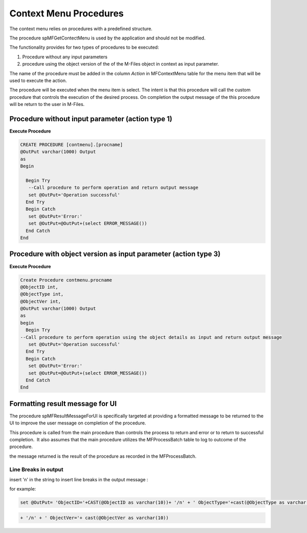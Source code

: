 Context Menu Procedures
=======================

The context menu relies on procedures with a predefined structure.

The procedure spMFGetContectMenu is used by the application and should
not be modified.

The functionality provides for two types of procedures to be executed:

#. Procedure without any input parameters
#. procedure using the object version of the of the M-Files object in
   context as input parameter.

The name of the procedure must be added in the column *Action* in
MFContextMenu table for the menu item that will be used to execute the
action.

The procedure will be executed when the menu item is select. The intent
is that this procedure will call the custom procedure that controls the
execution of the desired process. On completion the output message of
the this procedure will be return to the user in M-Files.

Procedure without input parameter (action type 1)
-------------------------------------------------

**Execute Procedure**

.. code:: sql

    CREATE PROCEDURE [contmenu].[procname]
    @OutPut varchar(1000) Output
    as
    Begin

      Begin Try
       --Call procedure to perform operation and return output message
       set @OutPut='Operation successful'
      End Try
      Begin Catch
       set @OutPut='Error:'
       set @OutPut=@OutPut+(select ERROR_MESSAGE())
      End Catch
    End



Procedure with object version as input parameter (action type 3)
----------------------------------------------------------------

**Execute Procedure**

.. code:: sql

    Create Procedure contmenu.procname
    @ObjectID int,
    @ObjectType int,
    @ObjectVer int,
    @OutPut varchar(1000) Output
    as
    begin
      Begin Try
    --Call procedure to perform operation using the object details as input and return output message
       set @OutPut='Operation successful'
      End Try
      Begin Catch
       set @OutPut='Error:'
       set @OutPut=@OutPut+(select ERROR_MESSAGE())
      End Catch
    End

Formatting result message for UI
--------------------------------

The procedure spMFResultMessageForUI is specifically targeted at
providing a formatted message to be returned to the UI to improve the
user message on completion of the procedure.

This procedure is called from the main procedure than controls the
process to return and error or to return to successful completion.  It
also assumes that the main procedure utilizes the MFProcessBatch table
to log to outcome of the procedure.

the message returned is the result of the procedure as recorded in the
MFProcessBatch.

Line Breaks in output
~~~~~~~~~~~~~~~~~~~~~

insert '\n' in the string to insert line breaks in the output
message :

for example:

.. code:: text

    set @OutPut= 'ObjectID='+CAST(@ObjectID as varchar(10))+ '/n' + ' ObjectType='+cast(@ObjectType as varchar(10))+

.. code:: text

   + '/n' + ' ObjectVer='+ cast(@ObjectVer as varchar(10))
